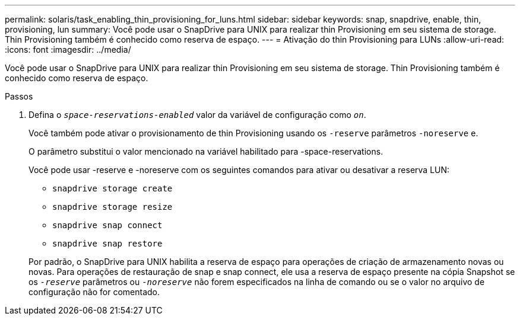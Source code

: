 ---
permalink: solaris/task_enabling_thin_provisioning_for_luns.html 
sidebar: sidebar 
keywords: snap, snapdrive, enable, thin, provisioning, lun 
summary: Você pode usar o SnapDrive para UNIX para realizar thin Provisioning em seu sistema de storage. Thin Provisioning também é conhecido como reserva de espaço. 
---
= Ativação do thin Provisioning para LUNs
:allow-uri-read: 
:icons: font
:imagesdir: ../media/


[role="lead"]
Você pode usar o SnapDrive para UNIX para realizar thin Provisioning em seu sistema de storage. Thin Provisioning também é conhecido como reserva de espaço.

.Passos
. Defina o `_space-reservations-enabled_` valor da variável de configuração como `_on_`.
+
Você também pode ativar o provisionamento de thin Provisioning usando os `-reserve` parâmetros `-noreserve` e.

+
O parâmetro substitui o valor mencionado na variável habilitado para -space-reservations.

+
Você pode usar -reserve e -noreserve com os seguintes comandos para ativar ou desativar a reserva LUN:

+
** `snapdrive storage create`
** `snapdrive storage resize`
** `snapdrive snap connect`
** `snapdrive snap restore`


+
Por padrão, o SnapDrive para UNIX habilita a reserva de espaço para operações de criação de armazenamento novas ou novas. Para operações de restauração de snap e snap connect, ele usa a reserva de espaço presente na cópia Snapshot se os `_-reserve_` parâmetros ou `_-noreserve_` não forem especificados na linha de comando ou se o valor no arquivo de configuração não for comentado.


